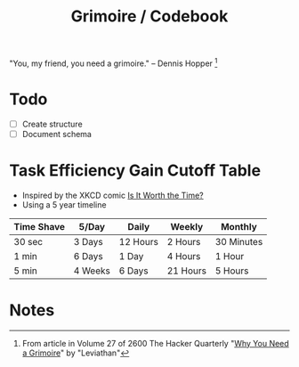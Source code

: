 #+TITLE: Grimoire / Codebook

"You, my friend, you need a grimoire." -- Dennis Hopper [1]


* Todo
  + [ ] Create structure
  + [ ] Document schema

* Task Efficiency Gain Cutoff Table
  + Inspired by the XKCD comic [[https://xkcd.com/1205/][Is It Worth the Time?]] 
  + Using a 5 year timeline

  | Time Shave | 5/Day   | Daily    | Weekly   | Monthly    |
  |------------+---------+----------+----------+------------|
  | 30 sec     | 3 Days  | 12 Hours | 2 Hours  | 30 Minutes |
  | 1 min      | 6 Days  | 1 Day    | 4 Hours  | 1 Hour     |
  | 5 min      | 4 Weeks | 6 Days   | 21 Hours | 5 Hours    |

* Notes
[1] From article in Volume 27 of 2600 The Hacker Quarterly "[[http://www.linux2.ca/grimoire.html][Why You Need a Grimoire]]" by "Leviathan"
